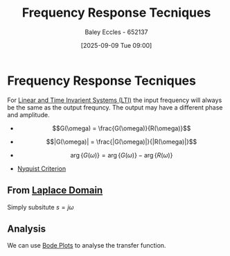 :PROPERTIES:
:ID:       3759ca8f-4825-4407-a333-4aa30ec4136b
:END:
#+title: Frequency Response Tecniques
#+date: [2025-09-09 Tue 09:00]
#+AUTHOR: Baley Eccles - 652137
#+STARTUP: latexpreview

* Frequency Response Tecniques
For [[id:129878a7-2136-473b-ac33-74da80b12e67][Linear and Time Invarient Systems (LTI)]] the input frequency will always be the same as the output frequncy. The output may have a different phase and amplitude.

 - \[G(\omega) = \frac{G(\omega)}{R(\omega)}\]
 - \[|G(\omega)| = \frac{|G(\omega)|}{|R(\omega)|}\]
 - \[\arg\{G(\omega)\} = \arg\{G(\omega)\} - \arg\{R(\omega)\}\]

 - [[id:0d927ec6-5c0d-497c-b054-43d5d88f8300][Nyquist Criterion]]
 
** From [[id:80120a64-eeb7-471c-94e2-a3c537a21699][Laplace Domain]]
Simply subsitute $s = j\omega$

** Analysis
We can use [[id:79b422d5-ff34-41ab-8b86-67e6ecfc68ad][Bode Plots]] to analyse the transfer function.




